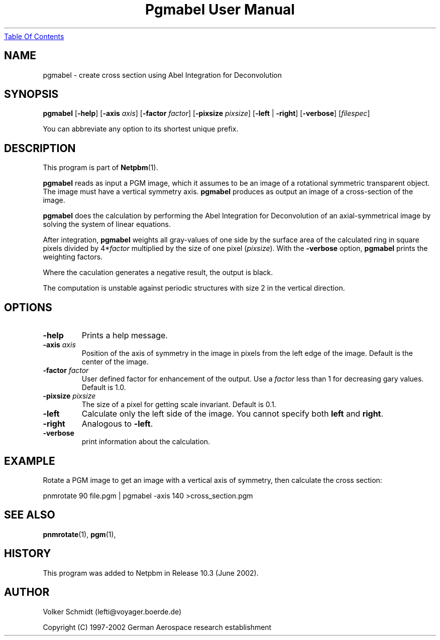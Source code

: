 ." This man page was generated by the Netpbm tool 'makeman' from HTML source.
." Do not hand-hack it!  If you have bug fixes or improvements, please find
." the corresponding HTML page on the Netpbm website, generate a patch
." against that, and send it to the Netpbm maintainer.
.TH "Pgmabel User Manual" 0 "June 2002" "netpbm documentation"
.UR pgmabel.html#index
Table Of Contents
.UE
\&

.UN lbAB
.SH NAME
pgmabel - create cross section using Abel Integration for Deconvolution

.UN lbAC
.SH SYNOPSIS

\fBpgmabel\fP
[\fB-help\fP]
[\fB-axis\fP \fIaxis\fP]
[\fB-factor\fP \fIfactor\fP]
[\fB-pixsize\fP \fIpixsize\fP]
[\fB-left\fP | \fB-right\fP]
[\fB-verbose\fP]
[\fIfilespec\fP]
.PP
You can abbreviate any option to its shortest unique prefix.

.UN lbAD
.SH DESCRIPTION
.PP
This program is part of
.BR Netpbm (1).
.PP
\fBpgmabel\fP reads as input a PGM image, which it assumes to be an
image of a rotational symmetric transparent object.  The image must have
a vertical symmetry axis.  \fBpgmabel\fP produces as output an image of
a cross-section of the image.

\fBpgmabel\fP does the calculation by performing the Abel Integration
for Deconvolution of an axial-symmetrical image by solving the system
of linear equations.

After integration, \fBpgmabel\fP weights all gray-values of one side
by the surface area of the calculated ring in square pixels divided by
4*\fIfactor\fP multiplied by the size of one pixel (\fIpixsize\fP).
With the \fB-verbose\fP option, \fBpgmabel\fP prints the weighting
factors.
.PP
Where the caculation generates a negative result, the output is black.
.PP
The computation is unstable against periodic structures with size 2 in
the vertical direction.

.UN lbAE
.SH OPTIONS



.TP
\fB-help\fP
Prints a help message.

.TP
\fB-axis\fP \fIaxis\fP
Position of the axis of symmetry in the image in pixels from the left
edge of the image.  Default is the center of the image.

.TP
\fB-factor\fP \fIfactor\fP
User defined factor for enhancement of the output.  Use a \fIfactor\fP
less than 1 for decreasing gary values.  Default is 1.0.

.TP
\fB-pixsize\fP \fIpixsize\fP
The size of a pixel for getting scale invariant.  Default is 0.1.

.TP
\fB-left\fP
Calculate only the left side of the image.  You cannot specify both
\fBleft\fP and \fBright\fP.

.TP
\fB-right\fP
Analogous to \fB-left\fP.

.TP
\fB-verbose\fP
print information about the calculation.



.UN example
.SH EXAMPLE
.PP
Rotate a PGM image to get an image with a vertical axis of symmetry,
then calculate the cross section:

.nf
    pnmrotate 90 file.pgm | pgmabel -axis 140 >cross_section.pgm
.fi



.UN lbAF
.SH SEE ALSO
.BR pnmrotate (1),
.BR pgm (1),

.UN history
.SH HISTORY
.PP
This program was added to Netpbm in Release 10.3 (June 2002).

.UN author
.SH AUTHOR
.PP
Volker Schmidt (lefti@voyager.boerde.de)
.PP
Copyright (C) 1997-2002 German Aerospace research establishment
